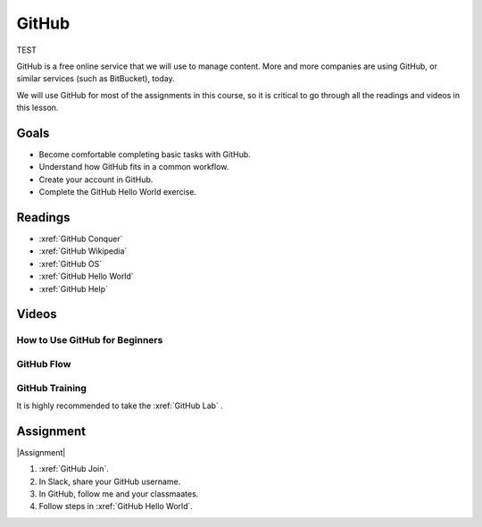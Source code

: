 GitHub
###############

TEST

GitHub is a free online service that we will use to manage content. More and
more companies are using GitHub, or similar services (such as BitBucket), today.

We will use GitHub for most of the assignments in this course, so it is critical
to go through all the readings and videos in this lesson.

Goals
*********

* Become comfortable completing basic tasks with GitHub.

* Understand how GitHub fits in a common workflow.
  
* Create your account in GitHub.

* Complete the GitHub Hello World exercise.

Readings
*********

* :xref:`GitHub Conquer`

* :xref:`GitHub Wikipedia`

* :xref:`GitHub OS`

* :xref:`GitHub Hello World`

* :xref:`GitHub Help`

Videos
*******


How to Use GitHub for Beginners
=================================

.. raw:: html


	<iframe width="560" height="315" src="https://www.youtube.com/embed/E8TXME3bzNs" frameborder="0" allow="accelerometer; autoplay; encrypted-media; gyroscope; picture-in-picture" allowfullscreen></iframe>

GitHub Flow
=============

.. raw:: html

	<iframe width="560" height="315" src="https://www.youtube.com/embed/9bP4-ly2qtQ" frameborder="0" allow="accelerometer; autoplay; encrypted-media; gyroscope; picture-in-picture" allowfullscreen></iframe>

GitHub Training 
=========================

It is highly recommended to take the :xref:`GitHub Lab`
.



Assignment
************

|Assignment| 

#. :xref:`GitHub Join`.

#. In Slack, share your GitHub username.  

#. In GitHub, follow me and your classmaates.

#. Follow steps in :xref:`GitHub Hello World`.




